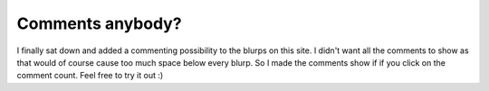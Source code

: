 Comments anybody?
=================

.. articleMetaData::
   :Where: Dieren, The Netherlands
   :Date: 20040213 2156 CET
   :Tags: 

I finally sat down and added a commenting possibility to the blurps
on this site. I didn't want all the comments to show as that would
of course cause too much space below every blurp. So I made the
comments show if if you click on the comment count. Feel free to try it out :)



